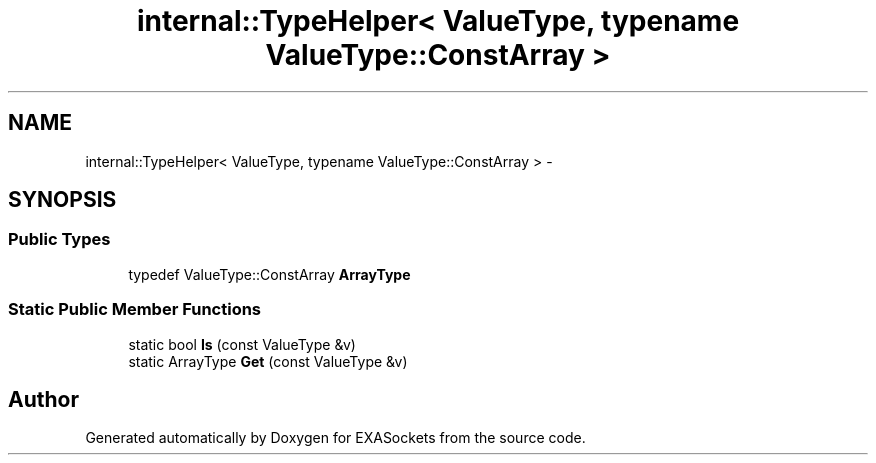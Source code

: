 .TH "internal::TypeHelper< ValueType, typename ValueType::ConstArray >" 3 "Thu Nov 3 2016" "Version 0.9" "EXASockets" \" -*- nroff -*-
.ad l
.nh
.SH NAME
internal::TypeHelper< ValueType, typename ValueType::ConstArray > \- 
.SH SYNOPSIS
.br
.PP
.SS "Public Types"

.in +1c
.ti -1c
.RI "typedef ValueType::ConstArray \fBArrayType\fP"
.br
.in -1c
.SS "Static Public Member Functions"

.in +1c
.ti -1c
.RI "static bool \fBIs\fP (const ValueType &v)"
.br
.ti -1c
.RI "static ArrayType \fBGet\fP (const ValueType &v)"
.br
.in -1c

.SH "Author"
.PP 
Generated automatically by Doxygen for EXASockets from the source code\&.

